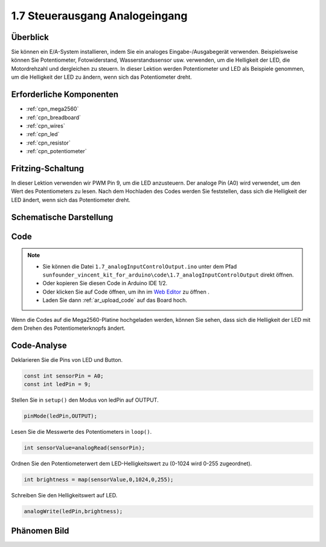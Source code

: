 .. _ar_analog_input_output:

1.7 Steuerausgang Analogeingang
=================================

Überblick
------------

Sie können ein E/A-System installieren, indem Sie ein analoges Eingabe-/Ausgabegerät verwenden. Beispielsweise können Sie Potentiometer, Fotowiderstand, Wasserstandssensor usw. verwenden, um die Helligkeit der LED, die Motordrehzahl und dergleichen zu steuern. In dieser Lektion werden Potentiometer und LED als Beispiele genommen, um die Helligkeit der LED zu ändern, wenn sich das Potentiometer dreht.


Erforderliche Komponenten
---------------------------------

.. image:: img/list_1.7.png

* :ref:`cpn_mega2560`
* :ref:`cpn_breadboard`
* :ref:`cpn_wires`
* :ref:`cpn_led`
* :ref:`cpn_resistor`
* :ref:`cpn_potentiometer`


Fritzing-Schaltung
------------------------------

In dieser Lektion verwenden wir PWM Pin 9, um die LED anzusteuern. Der analoge Pin (A0) wird verwendet, um den Wert des Potentiometers zu lesen. Nach dem Hochladen des Codes werden Sie feststellen, dass sich die Helligkeit der LED ändert, wenn sich das Potentiometer dreht.

.. image:: img/image50.png


Schematische Darstellung
-------------------------------

.. image:: img/image408.png


Code
---------

.. note::

    * Sie können die Datei ``1.7_analogInputControlOutput.ino`` unter dem Pfad ``sunfounder_vincent_kit_for_arduino\code\1.7_analogInputControlOutput`` direkt öffnen.
    * Oder kopieren Sie diesen Code in Arduino IDE 1/2.
    * Oder klicken Sie auf Code öffnen, um ihn im `Web Editor <https://docs.arduino.cc/cloud/web-editor/tutorials/getting-started/getting-started-web-editor>`_ zu öffnen .
    * Laden Sie dann :ref:`ar_upload_code` auf das Board hoch.



.. raw:: html

    <iframe src=https://create.arduino.cc/editor/sunfounder01/ab85c832-b034-40fa-a231-ef54f461f898/preview?embed style="height:510px;width:100%;margin:10px 0" frameborder=0></iframe>

Wenn die Codes auf die Mega2560-Platine hochgeladen werden, können Sie sehen, dass sich die Helligkeit der LED mit dem Drehen des Potentiometerknopfs ändert.

Code-Analyse
---------------

Deklarieren Sie die Pins von LED und Button.

.. code-block:: arduino

    const int sensorPin = A0;    
    const int ledPin = 9;    

Stellen Sie in ``setup()`` den Modus von ledPin auf OUTPUT.

.. code-block:: arduino

    pinMode(ledPin,OUTPUT);

Lesen Sie die Messwerte des Potentiometers in ``loop()``.

.. code-block:: arduino

    int sensorValue=analogRead(sensorPin);

Ordnen Sie den Potentiometerwert dem LED-Helligkeitswert zu (0-1024 wird 0-255 zugeordnet).

.. code-block:: arduino

    int brightness = map(sensorValue,0,1024,0,255);

Schreiben Sie den Helligkeitswert auf LED.

.. code-block:: arduino

    analogWrite(ledPin,brightness);

Phänomen Bild
------------------

.. image:: img/image51.jpeg